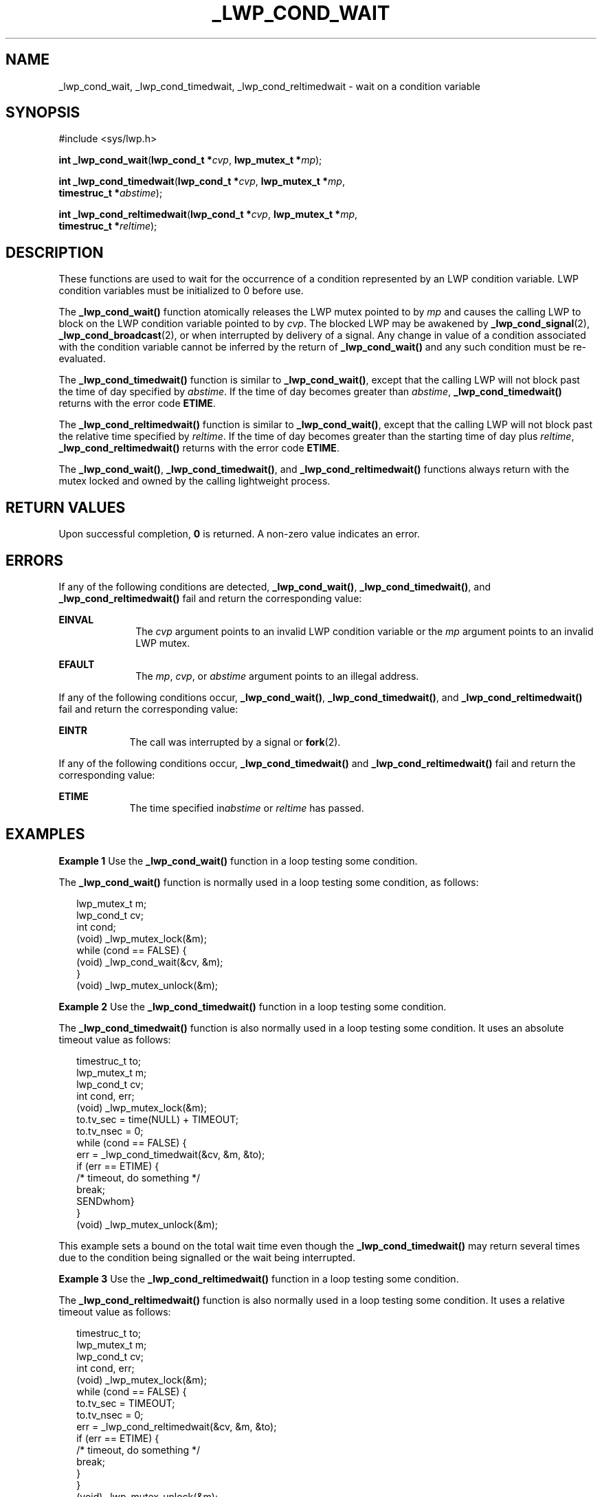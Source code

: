 '\" te
.\"  Copyright (c) 2001, Sun Microsystems, Inc.  All Rights Reserved
.\" The contents of this file are subject to the terms of the Common Development and Distribution License (the "License").  You may not use this file except in compliance with the License.
.\" You can obtain a copy of the license at usr/src/OPENSOLARIS.LICENSE or http://www.opensolaris.org/os/licensing.  See the License for the specific language governing permissions and limitations under the License.
.\" When distributing Covered Code, include this CDDL HEADER in each file and include the License file at usr/src/OPENSOLARIS.LICENSE.  If applicable, add the following below this CDDL HEADER, with the fields enclosed by brackets "[]" replaced with your own identifying information: Portions Copyright [yyyy] [name of copyright owner]
.TH _LWP_COND_WAIT 2 "Apr 13, 2001"
.SH NAME
_lwp_cond_wait, _lwp_cond_timedwait, _lwp_cond_reltimedwait \- wait on a
condition variable
.SH SYNOPSIS
.LP
.nf
#include <sys/lwp.h>

\fBint\fR \fB_lwp_cond_wait\fR(\fBlwp_cond_t *\fR\fIcvp\fR, \fBlwp_mutex_t *\fR\fImp\fR);
.fi

.LP
.nf
\fBint\fR \fB_lwp_cond_timedwait\fR(\fBlwp_cond_t *\fR\fIcvp\fR, \fBlwp_mutex_t *\fR\fImp\fR,
     \fBtimestruc_t *\fR\fIabstime\fR);
.fi

.LP
.nf
\fBint\fR \fB_lwp_cond_reltimedwait\fR(\fBlwp_cond_t *\fR\fIcvp\fR, \fBlwp_mutex_t *\fR\fImp\fR,
     \fBtimestruc_t *\fR\fIreltime\fR);
.fi

.SH DESCRIPTION
.sp
.LP
These functions are used to wait for the occurrence of a condition represented
by an LWP condition variable. LWP condition variables must be initialized to 0
before use.
.sp
.LP
The \fB_lwp_cond_wait()\fR function atomically releases the LWP mutex pointed
to by \fImp\fR and causes the calling LWP to block on the LWP condition
variable pointed to by \fIcvp\fR. The blocked LWP may be awakened by
\fB_lwp_cond_signal\fR(2), \fB_lwp_cond_broadcast\fR(2), or when interrupted by
delivery of a signal. Any change in value of a condition associated with the
condition variable cannot be inferred by the return of \fB_lwp_cond_wait()\fR
and any such condition must be re-evaluated.
.sp
.LP
The \fB_lwp_cond_timedwait()\fR function is similar to \fB_lwp_cond_wait()\fR,
except that the calling LWP will not block past the time of day specified by
\fIabstime\fR. If the time of day becomes greater than \fIabstime\fR,
\fB_lwp_cond_timedwait()\fR returns with the error code \fBETIME\fR.
.sp
.LP
The \fB_lwp_cond_reltimedwait()\fR function is similar to
\fB_lwp_cond_wait()\fR, except that the calling LWP will not block past the
relative time specified by \fIreltime\fR. If the time of day becomes greater
than the starting time of day plus \fIreltime\fR,
\fB_lwp_cond_reltimedwait()\fR returns with the error code \fBETIME\fR.
.sp
.LP
The \fB_lwp_cond_wait()\fR, \fB_lwp_cond_timedwait()\fR, and
\fB_lwp_cond_reltimedwait()\fR functions always return with the mutex locked
and owned by the calling lightweight process.
.SH RETURN VALUES
.sp
.LP
Upon successful completion, \fB0\fR is returned. A non-zero value indicates an
error.
.SH ERRORS
.sp
.LP
If any of the following conditions are detected, \fB_lwp_cond_wait()\fR,
\fB_lwp_cond_timedwait()\fR, and \fB_lwp_cond_reltimedwait()\fR fail and return
the corresponding value:
.sp
.ne 2
.na
\fB\fBEINVAL\fR\fR
.ad
.RS 10n
The \fIcvp\fR argument points to an invalid LWP condition variable or the
\fImp\fR argument points to an invalid LWP mutex.
.RE

.sp
.ne 2
.na
\fB\fBEFAULT\fR\fR
.ad
.RS 10n
The \fImp\fR, \fIcvp\fR, or \fIabstime\fR argument points to an illegal
address.
.RE

.sp
.LP
If any of the following conditions occur, \fB_lwp_cond_wait()\fR,
\fB_lwp_cond_timedwait()\fR, and \fB_lwp_cond_reltimedwait()\fR fail and return
the corresponding value:
.sp
.ne 2
.na
\fB\fBEINTR\fR\fR
.ad
.RS 9n
The call was interrupted by a signal or \fBfork\fR(2).
.RE

.sp
.LP
If any of the following conditions occur, \fB_lwp_cond_timedwait()\fR and
\fB_lwp_cond_reltimedwait()\fR fail and return the corresponding value:
.sp
.ne 2
.na
\fB\fBETIME\fR\fR
.ad
.RS 9n
The time specified in\fIabstime\fR or \fIreltime\fR has passed.
.RE

.SH EXAMPLES
.LP
\fBExample 1 \fRUse the \fB_lwp_cond_wait()\fR function in a loop testing some
condition.
.sp
.LP
The \fB_lwp_cond_wait()\fR function is normally used in a loop testing some
condition, as follows:

.sp
.in +2
.nf
lwp_mutex_t m;
lwp_cond_t cv;
int cond;
(void) _lwp_mutex_lock(&m);
while (cond == FALSE) {
        (void) _lwp_cond_wait(&cv, &m);
}
(void) _lwp_mutex_unlock(&m);
.fi
.in -2

.LP
\fBExample 2 \fRUse the \fB_lwp_cond_timedwait()\fR function in a loop testing
some condition.
.sp
.LP
The \fB_lwp_cond_timedwait()\fR function is also normally used in a loop
testing some condition. It uses an absolute timeout value as follows:

.sp
.in +2
.nf
timestruc_t to;
lwp_mutex_t m;
lwp_cond_t cv;
int cond, err;
(void) _lwp_mutex_lock(&m);
to.tv_sec = time(NULL) + TIMEOUT;
to.tv_nsec = 0;
while (cond == FALSE) {
        err = _lwp_cond_timedwait(&cv, &m, &to);
        if (err == ETIME) {
                /* timeout, do something */
                break;
        SENDwhom}
}
(void) _lwp_mutex_unlock(&m);
.fi
.in -2

.sp
.LP
This example sets a bound on the total wait time even though the
\fB_lwp_cond_timedwait()\fR may return several times due to the condition being
signalled or the wait being interrupted.

.LP
\fBExample 3 \fRUse the \fB_lwp_cond_reltimedwait()\fR function in a loop
testing some condition.
.sp
.LP
The \fB_lwp_cond_reltimedwait()\fR function is also normally used in a loop
testing some condition. It uses a relative timeout value as follows:

.sp
.in +2
.nf
timestruc_t to;
lwp_mutex_t m;
lwp_cond_t cv;
int cond, err;
(void) _lwp_mutex_lock(&m);
while (cond == FALSE) {
        to.tv_sec = TIMEOUT;
        to.tv_nsec = 0;
        err = _lwp_cond_reltimedwait(&cv, &m, &to);
        if (err == ETIME) {
                /* timeout, do something */
                break;
        }
}
(void) _lwp_mutex_unlock(&m);
.fi
.in -2

.SH SEE ALSO
.sp
.LP
\fB_lwp_cond_broadcast\fR(2), \fB_lwp_cond_signal\fR(2), \fB_lwp_kill\fR(2),
\fB_lwp_mutex_lock\fR(2), \fBfork\fR(2), \fBkill\fR(2)
